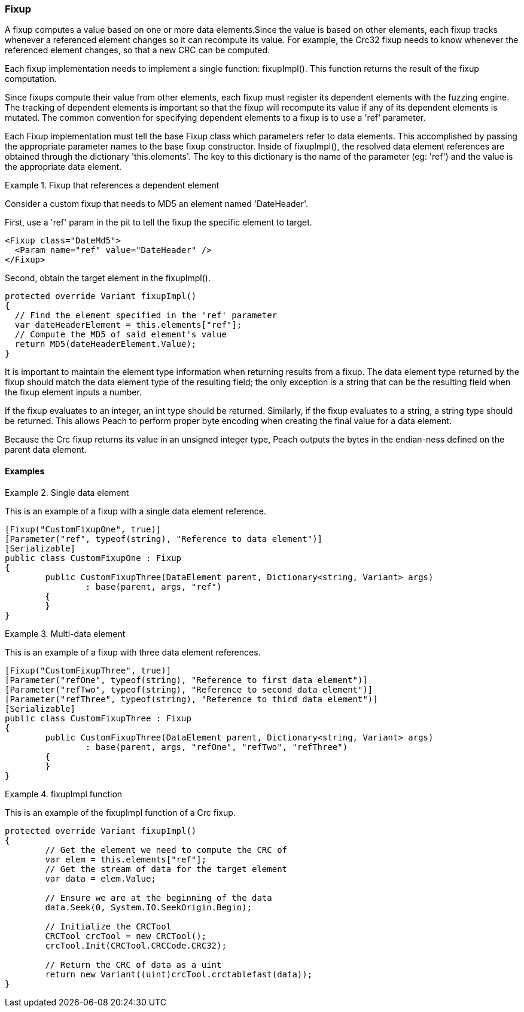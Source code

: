 [[Extend_Fixup]]
=== Fixup

A fixup computes a value based on one or more data elements.Since the value is
based on other elements, each fixup tracks whenever a referenced element changes so it  can recompute its value. For example, the Crc32 fixup needs to know whenever the referenced element changes, so that a new CRC can be computed.

Each fixup implementation needs to implement a single function: fixupImpl().
This function returns the result of the fixup computation.

Since fixups compute their value from other elements, each fixup must register its dependent elements with the fuzzing engine.
The tracking of dependent elements is important so that the fixup will recompute its value if any of its dependent elements is mutated.
The common convention for specifying dependent elements to a fixup is to use a 'ref' parameter.

Each Fixup implementation must tell the base Fixup class which parameters refer to data elements.
This accomplished by passing the appropriate parameter names to the base fixup constructor.
Inside of fixupImpl(), the resolved data element references are obtained through the dictionary 'this.elements'.
The key to this dictionary is the name of the parameter (eg: 'ref') and the value is the appropriate data element.

.Fixup that references a dependent element
==========================
Consider a custom fixup that needs to MD5 an element named 'DateHeader'.

First, use a 'ref' param in the pit to tell the fixup the specific element to target.

[source,xml]
----
<Fixup class="DateMd5">
  <Param name="ref" value="DateHeader" />
</Fixup>
----

Second, obtain the target element in the fixupImpl().

[source,java]
----
protected override Variant fixupImpl()
{
  // Find the element specified in the 'ref' parameter
  var dateHeaderElement = this.elements["ref"];
  // Compute the MD5 of said element's value
  return MD5(dateHeaderElement.Value);
}
----
==========================

It is important to maintain the element type information when returning results from a fixup.
The data element type returned by the fixup should match the data element type of the resulting field; the only exception is a string that can be the resulting field when the fixup element inputs a number.

If the fixup evaluates to an integer, an int type should be returned.  Similarly, if the fixup evaluates to a string, a string type should be returned. This allows Peach to perform proper byte encoding when creating the final value for a data element.

Because the Crc fixup returns its value in an unsigned integer type, Peach outputs the bytes in the endian-ness defined on the parent data element.


==== Examples

.Single data element
==========================
This is an example of a fixup with a single data element reference.

[source,java]
----
[Fixup("CustomFixupOne", true)]
[Parameter("ref", typeof(string), "Reference to data element")]
[Serializable]
public class CustomFixupOne : Fixup
{
	public CustomFixupThree(DataElement parent, Dictionary<string, Variant> args)
		: base(parent, args, "ref")
	{
	}
}
----
==========================

.Multi-data element
==========================
This is an example of a fixup with three data element references.

[source,java]
----
[Fixup("CustomFixupThree", true)]
[Parameter("refOne", typeof(string), "Reference to first data element")]
[Parameter("refTwo", typeof(string), "Reference to second data element")]
[Parameter("refThree", typeof(string), "Reference to third data element")]
[Serializable]
public class CustomFixupThree : Fixup
{
	public CustomFixupThree(DataElement parent, Dictionary<string, Variant> args)
		: base(parent, args, "refOne", "refTwo", "refThree")
	{
	}
}
----
==========================

.fixupImpl function
==========================
This is an example of the fixupImpl function of a Crc fixup.

[source,java]
----
protected override Variant fixupImpl()
{
	// Get the element we need to compute the CRC of
	var elem = this.elements["ref"];
	// Get the stream of data for the target element
	var data = elem.Value;

	// Ensure we are at the beginning of the data
	data.Seek(0, System.IO.SeekOrigin.Begin);

	// Initialize the CRCTool
	CRCTool crcTool = new CRCTool();
	crcTool.Init(CRCTool.CRCCode.CRC32);

	// Return the CRC of data as a uint
	return new Variant((uint)crcTool.crctablefast(data));
}
----
==========================

// end
